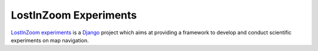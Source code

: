 ======================
LostInZoom Experiments
======================

.. Documentation at RTD — https://readthedocs.org

`LostInZoom experiments <https://github.com/LostInZoom/lostinzoom-experiments>`_ is a `Django <https://www.djangoproject.com/>`_
project which aims at providing a framework to develop and conduct scientific experiments on map navigation.